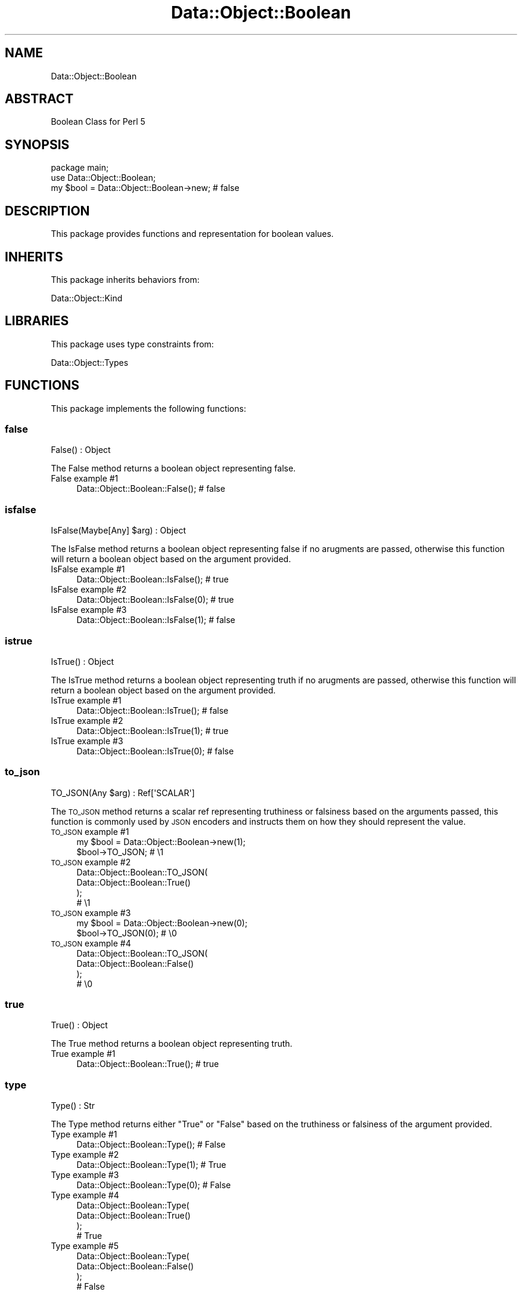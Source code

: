 .\" Automatically generated by Pod::Man 4.14 (Pod::Simple 3.40)
.\"
.\" Standard preamble:
.\" ========================================================================
.de Sp \" Vertical space (when we can't use .PP)
.if t .sp .5v
.if n .sp
..
.de Vb \" Begin verbatim text
.ft CW
.nf
.ne \\$1
..
.de Ve \" End verbatim text
.ft R
.fi
..
.\" Set up some character translations and predefined strings.  \*(-- will
.\" give an unbreakable dash, \*(PI will give pi, \*(L" will give a left
.\" double quote, and \*(R" will give a right double quote.  \*(C+ will
.\" give a nicer C++.  Capital omega is used to do unbreakable dashes and
.\" therefore won't be available.  \*(C` and \*(C' expand to `' in nroff,
.\" nothing in troff, for use with C<>.
.tr \(*W-
.ds C+ C\v'-.1v'\h'-1p'\s-2+\h'-1p'+\s0\v'.1v'\h'-1p'
.ie n \{\
.    ds -- \(*W-
.    ds PI pi
.    if (\n(.H=4u)&(1m=24u) .ds -- \(*W\h'-12u'\(*W\h'-12u'-\" diablo 10 pitch
.    if (\n(.H=4u)&(1m=20u) .ds -- \(*W\h'-12u'\(*W\h'-8u'-\"  diablo 12 pitch
.    ds L" ""
.    ds R" ""
.    ds C` ""
.    ds C' ""
'br\}
.el\{\
.    ds -- \|\(em\|
.    ds PI \(*p
.    ds L" ``
.    ds R" ''
.    ds C`
.    ds C'
'br\}
.\"
.\" Escape single quotes in literal strings from groff's Unicode transform.
.ie \n(.g .ds Aq \(aq
.el       .ds Aq '
.\"
.\" If the F register is >0, we'll generate index entries on stderr for
.\" titles (.TH), headers (.SH), subsections (.SS), items (.Ip), and index
.\" entries marked with X<> in POD.  Of course, you'll have to process the
.\" output yourself in some meaningful fashion.
.\"
.\" Avoid warning from groff about undefined register 'F'.
.de IX
..
.nr rF 0
.if \n(.g .if rF .nr rF 1
.if (\n(rF:(\n(.g==0)) \{\
.    if \nF \{\
.        de IX
.        tm Index:\\$1\t\\n%\t"\\$2"
..
.        if !\nF==2 \{\
.            nr % 0
.            nr F 2
.        \}
.    \}
.\}
.rr rF
.\" ========================================================================
.\"
.IX Title "Data::Object::Boolean 3"
.TH Data::Object::Boolean 3 "2020-04-27" "perl v5.32.0" "User Contributed Perl Documentation"
.\" For nroff, turn off justification.  Always turn off hyphenation; it makes
.\" way too many mistakes in technical documents.
.if n .ad l
.nh
.SH "NAME"
Data::Object::Boolean
.SH "ABSTRACT"
.IX Header "ABSTRACT"
Boolean Class for Perl 5
.SH "SYNOPSIS"
.IX Header "SYNOPSIS"
.Vb 1
\&  package main;
\&
\&  use Data::Object::Boolean;
\&
\&  my $bool = Data::Object::Boolean\->new; # false
.Ve
.SH "DESCRIPTION"
.IX Header "DESCRIPTION"
This package provides functions and representation for boolean values.
.SH "INHERITS"
.IX Header "INHERITS"
This package inherits behaviors from:
.PP
Data::Object::Kind
.SH "LIBRARIES"
.IX Header "LIBRARIES"
This package uses type constraints from:
.PP
Data::Object::Types
.SH "FUNCTIONS"
.IX Header "FUNCTIONS"
This package implements the following functions:
.SS "false"
.IX Subsection "false"
.Vb 1
\&  False() : Object
.Ve
.PP
The False method returns a boolean object representing false.
.IP "False example #1" 4
.IX Item "False example #1"
.Vb 1
\&  Data::Object::Boolean::False(); # false
.Ve
.SS "isfalse"
.IX Subsection "isfalse"
.Vb 1
\&  IsFalse(Maybe[Any] $arg) : Object
.Ve
.PP
The IsFalse method returns a boolean object representing false if no arugments
are passed, otherwise this function will return a boolean object based on the
argument provided.
.IP "IsFalse example #1" 4
.IX Item "IsFalse example #1"
.Vb 1
\&  Data::Object::Boolean::IsFalse(); # true
.Ve
.IP "IsFalse example #2" 4
.IX Item "IsFalse example #2"
.Vb 1
\&  Data::Object::Boolean::IsFalse(0); # true
.Ve
.IP "IsFalse example #3" 4
.IX Item "IsFalse example #3"
.Vb 1
\&  Data::Object::Boolean::IsFalse(1); # false
.Ve
.SS "istrue"
.IX Subsection "istrue"
.Vb 1
\&  IsTrue() : Object
.Ve
.PP
The IsTrue method returns a boolean object representing truth if no arugments
are passed, otherwise this function will return a boolean object based on the
argument provided.
.IP "IsTrue example #1" 4
.IX Item "IsTrue example #1"
.Vb 1
\&  Data::Object::Boolean::IsTrue(); # false
.Ve
.IP "IsTrue example #2" 4
.IX Item "IsTrue example #2"
.Vb 1
\&  Data::Object::Boolean::IsTrue(1); # true
.Ve
.IP "IsTrue example #3" 4
.IX Item "IsTrue example #3"
.Vb 1
\&  Data::Object::Boolean::IsTrue(0); # false
.Ve
.SS "to_json"
.IX Subsection "to_json"
.Vb 1
\&  TO_JSON(Any $arg) : Ref[\*(AqSCALAR\*(Aq]
.Ve
.PP
The \s-1TO_JSON\s0 method returns a scalar ref representing truthiness or falsiness
based on the arguments passed, this function is commonly used by \s-1JSON\s0 encoders
and instructs them on how they should represent the value.
.IP "\s-1TO_JSON\s0 example #1" 4
.IX Item "TO_JSON example #1"
.Vb 1
\&  my $bool = Data::Object::Boolean\->new(1);
\&
\&  $bool\->TO_JSON; # \e1
.Ve
.IP "\s-1TO_JSON\s0 example #2" 4
.IX Item "TO_JSON example #2"
.Vb 3
\&  Data::Object::Boolean::TO_JSON(
\&    Data::Object::Boolean::True()
\&  );
\&
\&  # \e1
.Ve
.IP "\s-1TO_JSON\s0 example #3" 4
.IX Item "TO_JSON example #3"
.Vb 1
\&  my $bool = Data::Object::Boolean\->new(0);
\&
\&  $bool\->TO_JSON(0); # \e0
.Ve
.IP "\s-1TO_JSON\s0 example #4" 4
.IX Item "TO_JSON example #4"
.Vb 3
\&  Data::Object::Boolean::TO_JSON(
\&    Data::Object::Boolean::False()
\&  );
\&
\&  # \e0
.Ve
.SS "true"
.IX Subsection "true"
.Vb 1
\&  True() : Object
.Ve
.PP
The True method returns a boolean object representing truth.
.IP "True example #1" 4
.IX Item "True example #1"
.Vb 1
\&  Data::Object::Boolean::True(); # true
.Ve
.SS "type"
.IX Subsection "type"
.Vb 1
\&  Type() : Str
.Ve
.PP
The Type method returns either \*(L"True\*(R" or \*(L"False\*(R" based on the truthiness or
falsiness of the argument provided.
.IP "Type example #1" 4
.IX Item "Type example #1"
.Vb 1
\&  Data::Object::Boolean::Type(); # False
.Ve
.IP "Type example #2" 4
.IX Item "Type example #2"
.Vb 1
\&  Data::Object::Boolean::Type(1); # True
.Ve
.IP "Type example #3" 4
.IX Item "Type example #3"
.Vb 1
\&  Data::Object::Boolean::Type(0); # False
.Ve
.IP "Type example #4" 4
.IX Item "Type example #4"
.Vb 3
\&  Data::Object::Boolean::Type(
\&    Data::Object::Boolean::True()
\&  );
\&
\&  # True
.Ve
.IP "Type example #5" 4
.IX Item "Type example #5"
.Vb 3
\&  Data::Object::Boolean::Type(
\&    Data::Object::Boolean::False()
\&  );
\&
\&  # False
.Ve
.SH "METHODS"
.IX Header "METHODS"
This package implements the following methods:
.SS "new"
.IX Subsection "new"
.Vb 1
\&  new(Maybe[Any] $arg) : Object
.Ve
.PP
The new method returns a boolean object based on the value of the argument
provided.
.IP "new example #1" 4
.IX Item "new example #1"
.Vb 1
\&  my $bool = Data::Object::Boolean\->new(1); # true
.Ve
.IP "new example #2" 4
.IX Item "new example #2"
.Vb 1
\&  my $bool = Data::Object::Boolean\->new(0); # false
.Ve
.IP "new example #3" 4
.IX Item "new example #3"
.Vb 1
\&  my $bool = Data::Object::Boolean\->new(\*(Aq\*(Aq); # false
.Ve
.IP "new example #4" 4
.IX Item "new example #4"
.Vb 1
\&  my $bool = Data::Object::Boolean\->new(undef); # false
.Ve
.SH "AUTHOR"
.IX Header "AUTHOR"
Al Newkirk, \f(CW\*(C`awncorp@cpan.org\*(C'\fR
.SH "LICENSE"
.IX Header "LICENSE"
Copyright (C) 2011\-2019, Al Newkirk, et al.
.PP
This is free software; you can redistribute it and/or modify it under the terms
of the The Apache License, Version 2.0, as elucidated in the \*(L"license
file\*(R" <https://github.com/iamalnewkirk/data-object/blob/master/LICENSE>.
.SH "PROJECT"
.IX Header "PROJECT"
Wiki <https://github.com/iamalnewkirk/data-object/wiki>
.PP
Project <https://github.com/iamalnewkirk/data-object>
.PP
Initiatives <https://github.com/iamalnewkirk/data-object/projects>
.PP
Milestones <https://github.com/iamalnewkirk/data-object/milestones>
.PP
Contributing <https://github.com/iamalnewkirk/data-object/blob/master/CONTRIBUTE.md>
.PP
Issues <https://github.com/iamalnewkirk/data-object/issues>
